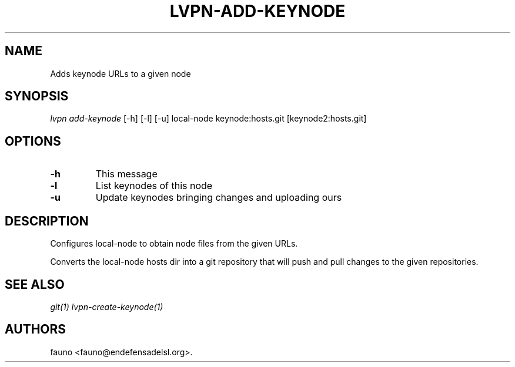 .TH "LVPN\-ADD\-KEYNODE" "1" "2015" "Manual de LibreVPN" "lvpn"
.SH NAME
.PP
Adds keynode URLs to a given node
.SH SYNOPSIS
.PP
\f[I]lvpn add\-keynode\f[] [\-h] [\-l] [\-u] local\-node
keynode:hosts.git [keynode2:hosts.git]
.SH OPTIONS
.TP
.B \-h
This message
.RS
.RE
.TP
.B \-l
List keynodes of this node
.RS
.RE
.TP
.B \-u
Update keynodes bringing changes and uploading ours
.RS
.RE
.SH DESCRIPTION
.PP
Configures local\-node to obtain node files from the given URLs.
.PP
Converts the local\-node hosts dir into a git repository that will push
and pull changes to the given repositories.
.SH SEE ALSO
.PP
\f[I]git(1)\f[] \f[I]lvpn\-create\-keynode(1)\f[]
.SH AUTHORS
fauno <fauno@endefensadelsl.org>.
